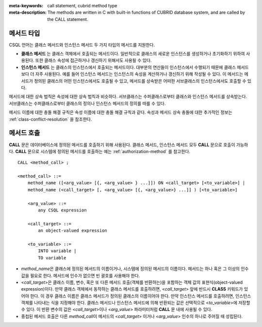 
:meta-keywords: call statement, cubrid method type
:meta-description: The methods are written in C with built-in functions of CUBRID database system, and are called by the CALL statement.

메서드 타입
===========

CSQL 언어는 클래스 메서드와 인스턴스 메서드 두 가지 타입의 메서드를 지원한다.

*   **클래스 메서드** 는 클래스 객체에서 호출되는 메서드이다. 일반적으로 클래스의 새로운 인스턴스를 생성하거나 초기화하기 위하여 사용된다. 또한 클래스 속성에 접근하거나 갱신하기 위해서도 사용될 수 있다.

*   **인스턴스 메서드** 는 클래스의 인스턴스에서 호출되는 메서드이다. 대부분의 연산들이 인스턴스에서 수행되기 때문에 클래스 메서드보다 더 자주 사용된다. 예를 들어 인스턴스 메서드는 인스턴스의 속성을 계산하거나 갱신하기 위해 작성될 수 있다. 이 메서드는 메서드가 정의된 클래스의 어떤 인스턴스에서도 호출될 수 있고, 메서드를 상속받은 어떠한 서브클래스의 인스턴스에서도 호출할 수 있다.

메서드에 대한 상속 법칙은 속성에 대한 상속 법칙과 비슷하다. 서브클래스는 수퍼클래스로부터 클래스와 인스턴스 메서드를 상속받는다. 서브클래스는 수퍼클래스로부터 클래스의 정의나 인스턴스 메서드의 정의를 따를 수 있다.

메서드 이름에 대한 충돌 해결 규칙은 속성 이름에 대한 충돌 해결 규칙과 같다. 속성과 메서드 상속 충돌에 대한 추가적인 정보는 :ref:`class-conflict-resolution` 을 참조한다.

메서드 호출
===========

**CALL** 문은 데이터베이스에 정의된 메서드를 호출하기 위해 사용된다. 클래스 메서드, 인스턴스 메서드 모두 **CALL** 문으로 호출이 가능하다. **CALL** 문으로 시스템에 정의된 메서드를 호출하는 예는 :ref:`authorization-method` 를 참고한다. ::

    CALL <method_call> ;

    <method_call> ::=
        method_name ([<arg_value> [{, <arg_value> } ...]]) ON <call_target> [<to_variable>] |
        method_name (<call_target> [, <arg_value> [{, <arg_value>} ...]] ) [<to_variable>]

        <arg_value> ::=
            any CSQL expression

        <call_target> ::=
            an object-valued expression

        <to_variable> ::=
            INTO variable |
            TO variable

*   *method_name*\ 은 클래스에 정의된 메서드의 이름이거나, 시스템에 정의된 메서드의 이름이다. 메서드는 하나 혹은 그 이상의 인수 값을 필요로 한다. 메서드에 인수가 없으면 빈 괄호를 사용해야 한다.

*   <*call_target*>\ 은 클래스 이름, 변수, 혹은 또 다른 메서드 호출(객체를 반환하는)을 포함하는 객체 값의 표현식(object-valued expression)이다. 만약 클래스 객체에서 동작하는 클래스 메서드를 호출하려면, <*call_target*> 앞에 반드시 **CLASS** 키워드가 있어야 한다. 이 경우 클래스 이름은 클래스 메서드가 정의된 클래스의 이름이어야 한다. 만약 인스턴스 메서드를 호출하려면, 인스턴스 객체를 나타내는 식을 지정해야 한다. 클래스 메서드나 인스턴스 메서드에 의해 반환되는 값은 선택적으로 <*to_variable*>\ 에 저장할 수 있다. 이 반환 변수의 값은 <*call_target*>\ 이나 <*arg_value*> 파라미터처럼 **CALL** 문 내에 사용될 수 있다.

*   중첩된 메서드 호출은 다른 *method_call*\ 이 메서드의 <*call_target*> 이거나 <*arg_value*> 인수의 하나로 주어질 때 성립된다.
